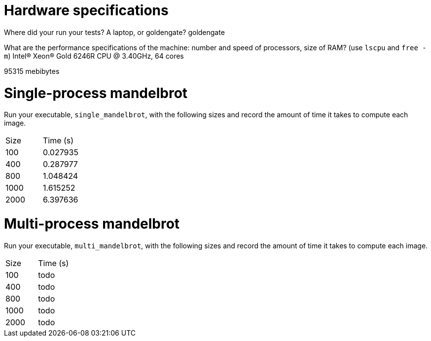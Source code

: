 = Hardware specifications

Where did your run your tests? A laptop, or goldengate?
goldengate

What are the performance specifications of the machine: number and speed of
processors, size of RAM? (use `lscpu` and `free -m`)
Intel(R) Xeon(R) Gold 6246R CPU @ 3.40GHz, 64 cores

95315 mebibytes

= Single-process mandelbrot

Run your executable, `single_mandelbrot`, with the following sizes and record
the amount of time it takes to compute each image.

[cols="1,1"]
!===
| Size | Time (s) 
| 100 | 0.027935
| 400 | 0.287977
| 800 | 1.048424
| 1000 | 1.615252
| 2000 | 6.397636
!===

= Multi-process mandelbrot

Run your executable, `multi_mandelbrot`, with the following sizes and record
the amount of time it takes to compute each image.

[cols="1,1"]
!===
| Size | Time (s) 
| 100 | todo
| 400 | todo
| 800 | todo
| 1000 | todo
| 2000 | todo
!===

